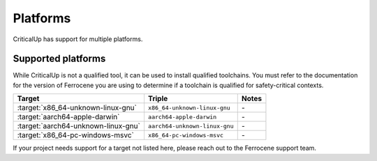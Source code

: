 .. _platforms:

Platforms
=========

CriticalUp has support for multiple platforms.


Supported platforms
-------------------

While CriticalUp is not a qualified tool, it can be used to install qualified
toolchains. You must refer to the documentation for the version of Ferrocene
you are using to determine if a toolchain is qualified for safety-critical
contexts.

.. list-table::
   :header-rows: 1

   * - Target
     - Triple
     - Notes

   * - :target:`x86_64-unknown-linux-gnu`
     - ``x86_64-unknown-linux-gnu``
     - \-

   * - :target:`aarch64-apple-darwin`
     - ``aarch64-apple-darwin``
     - \-

   * - :target:`aarch64-unknown-linux-gnu`
     - ``aarch64-unknown-linux-gnu``
     - \-

   * - :target:`x86_64-pc-windows-msvc`
     - ``x86_64-pc-windows-msvc``
     - \-


If your project needs support for a target not listed here, please reach out to
the Ferrocene support team.
